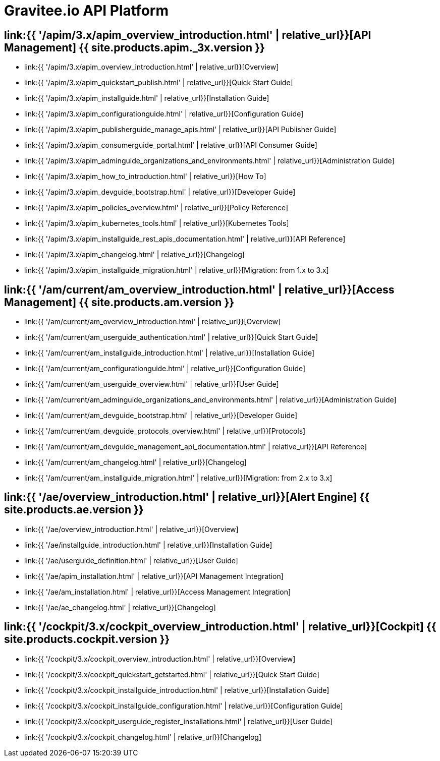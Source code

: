 :page-description: Gravitee.io API Platform
:page-toc: false
:page-keywords: Gravitee.io, API Platform, API Management, API Gateway, oauth2, openid, documentation, manual, guide, reference, api, Alert Engine
:page-layout: homepage

= Gravitee.io API Platform

== link:{{ '/apim/3.x/apim_overview_introduction.html' | relative_url}}[API Management] {{ site.products.apim._3x.version }}

 * link:{{ '/apim/3.x/apim_overview_introduction.html' | relative_url}}[Overview]
 * link:{{ '/apim/3.x/apim_quickstart_publish.html' | relative_url}}[Quick Start Guide]
 * link:{{ '/apim/3.x/apim_installguide.html' | relative_url}}[Installation Guide]
 * link:{{ '/apim/3.x/apim_configurationguide.html' | relative_url}}[Configuration Guide]
 * link:{{ '/apim/3.x/apim_publisherguide_manage_apis.html' | relative_url}}[API Publisher Guide]
 * link:{{ '/apim/3.x/apim_consumerguide_portal.html' | relative_url}}[API Consumer Guide]
 * link:{{ '/apim/3.x/apim_adminguide_organizations_and_environments.html' | relative_url}}[Administration Guide]
 * link:{{ '/apim/3.x/apim_how_to_introduction.html' | relative_url}}[How To]
 * link:{{ '/apim/3.x/apim_devguide_bootstrap.html' | relative_url}}[Developer Guide]
 * link:{{ '/apim/3.x/apim_policies_overview.html' | relative_url}}[Policy Reference]
 * link:{{ '/apim/3.x/apim_kubernetes_tools.html' | relative_url}}[Kubernetes Tools]
 * link:{{ '/apim/3.x/apim_installguide_rest_apis_documentation.html' | relative_url}}[API Reference]
 * link:{{ '/apim/3.x/apim_changelog.html' | relative_url}}[Changelog]
 * link:{{ '/apim/3.x/apim_installguide_migration.html' | relative_url}}[Migration: from 1.x to 3.x]

== link:{{ '/am/current/am_overview_introduction.html' | relative_url}}[Access Management] {{ site.products.am.version }}

 * link:{{ '/am/current/am_overview_introduction.html' | relative_url}}[Overview]
 * link:{{ '/am/current/am_userguide_authentication.html' | relative_url}}[Quick Start Guide]
 * link:{{ '/am/current/am_installguide_introduction.html' | relative_url}}[Installation Guide]
 * link:{{ '/am/current/am_configurationguide.html' | relative_url}}[Configuration Guide]
 * link:{{ '/am/current/am_userguide_overview.html' | relative_url}}[User Guide]
 * link:{{ '/am/current/am_adminguide_organizations_and_environments.html' | relative_url}}[Administration Guide]
 * link:{{ '/am/current/am_devguide_bootstrap.html' | relative_url}}[Developer Guide]
 * link:{{ '/am/current/am_devguide_protocols_overview.html' | relative_url}}[Protocols]
 * link:{{ '/am/current/am_devguide_management_api_documentation.html' | relative_url}}[API Reference]
 * link:{{ '/am/current/am_changelog.html' | relative_url}}[Changelog]
 * link:{{ '/am/current/am_installguide_migration.html' | relative_url}}[Migration: from 2.x to 3.x]

== link:{{ '/ae/overview_introduction.html' | relative_url}}[Alert Engine] {{ site.products.ae.version }}

 * link:{{ '/ae/overview_introduction.html' | relative_url}}[Overview]
 * link:{{ '/ae/installguide_introduction.html' | relative_url}}[Installation Guide]
 * link:{{ '/ae/userguide_definition.html' | relative_url}}[User Guide]
 * link:{{ '/ae/apim_installation.html' | relative_url}}[API Management Integration]
 * link:{{ '/ae/am_installation.html' | relative_url}}[Access Management Integration]
 * link:{{ '/ae/ae_changelog.html' | relative_url}}[Changelog]

== link:{{ '/cockpit/3.x/cockpit_overview_introduction.html' | relative_url}}[Cockpit] {{ site.products.cockpit.version }}

* link:{{ '/cockpit/3.x/cockpit_overview_introduction.html' | relative_url}}[Overview]
* link:{{ '/cockpit/3.x/cockpit_quickstart_getstarted.html' | relative_url}}[Quick Start Guide]
* link:{{ '/cockpit/3.x/cockpit_installguide_introduction.html' | relative_url}}[Installation Guide]
* link:{{ '/cockpit/3.x/cockpit_installguide_configuration.html' | relative_url}}[Configuration Guide]
* link:{{ '/cockpit/3.x/cockpit_userguide_register_installations.html' | relative_url}}[User Guide]
* link:{{ '/cockpit/3.x/cockpit_changelog.html' | relative_url}}[Changelog]
